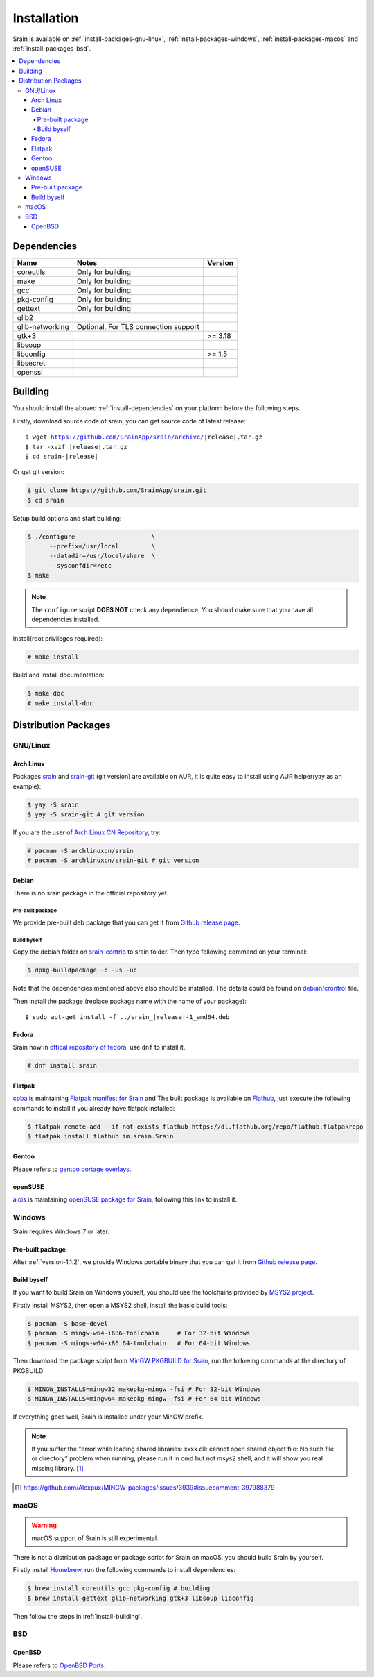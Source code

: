 ============
Installation
============

Srain is available on :ref:`install-packages-gnu-linux`,
:ref:`install-packages-windows`, :ref:`install-packages-macos` and
:ref:`install-packages-bsd`.

.. contents::
    :local:
    :backlinks: none

.. _install-dependencies:

Dependencies
============

=================== =================================================== =======
Name                Notes                                               Version
=================== =================================================== =======
coreutils           Only for building
make                Only for building
gcc                 Only for building
pkg-config          Only for building
gettext             Only for building
glib2
glib-networking     Optional, For TLS connection support
gtk+3                                                                   >= 3.18
libsoup
libconfig                                                               >= 1.5
libsecret
openssl
=================== =================================================== =======

.. _install-building:

Building
========

You should install the aboved :ref:`install-dependencies` on your platform
before the following steps.

Firstly, download source code of srain,
you can get source code of latest release:

.. parsed-literal::

    $ wget https://github.com/SrainApp/srain/archive/|release|.tar.gz
    $ tar -xvzf |release|.tar.gz
    $ cd srain-|release|

Or get git version:

.. code-block:: console

    $ git clone https://github.com/SrainApp/srain.git
    $ cd srain

Setup build options and start building:

.. code-block:: console

   $ ./configure                     \
         --prefix=/usr/local         \
         --datadir=/usr/local/share  \
         --sysconfdir=/etc
   $ make

.. note::

    The ``configure`` script **DOES NOT** check any dependience.
    You should make sure that you have all dependencies installed.

Install(root privileges required):

.. code-block:: console

   # make install

Build and install documentation:

.. code-block:: console

   $ make doc
   # make install-doc

Distribution Packages
=====================

.. _install-packages-gnu-linux:

GNU/Linux
---------

Arch Linux
~~~~~~~~~~

Packages `srain`_ and `srain-git`_ (git version) are available on AUR,
it is quite easy to install using AUR helper(yay as an example):

.. code-block:: console

    $ yay -S srain
    $ yay -S srain-git # git version

If you are the user of `Arch Linux CN Repository`_, try:

.. code-block:: console

    # pacman -S archlinuxcn/srain
    # pacman -S archlinuxcn/srain-git # git version

.. _srain: https://aur.archlinux.org/packages/srain
.. _srain-git: https://aur.archlinux.org/packages/srain-git
.. _Arch Linux CN Repository: https://www.archlinuxcn.org/archlinux-cn-repo-and-mirror

.. _install-packages-debian:

Debian
~~~~~~

There is no srain package in the official repository yet.

Pre-built package
.................

We provide pre-built deb package that you can get it from `Github release page`_.

Build byself
............

Copy the debian folder on `srain-contrib`_ to srain folder. Then type following
command on your terminal:

.. code-block:: console

    $ dpkg-buildpackage -b -us -uc

Note that the dependencies mentioned above also should be installed. The
details could be found on `debian/crontrol`_ file.

Then install the package (replace package name with the name of your package):

.. parsed-literal::

    $ sudo apt-get install -f ../srain\_\ |release|-1_amd64.deb

.. _srain-contrib: https://github.com/SrainApp/srain-contrib/tree/master/pack/
.. _debian/crontrol: https://github.com/SrainApp/srain-contrib/blob/master/pack/debian/control

.. _install-packages-flatpak:

Fedora
~~~~~~

Srain now in `offical repository of fedora`_, use ``dnf`` to install it.

.. code-block:: console

   # dnf install srain

.. _offical repository of fedora: https://apps.fedoraproject.org/packages/srain

Flatpak
~~~~~~~

.. image:: https://flathub.org/assets/badges/flathub-badge-i-en.svg
   :width: 240
   :target: https://flathub.org/apps/details/im.srain.Srain

`cpba`_ is maintaining `Flatpak manifest for Srain`_ and The built package is
available on `Flathub`_, just execute the following commands to install if
you already have flatpak installed:

.. code-block:: console

    $ flatpak remote-add --if-not-exists flathub https://dl.flathub.org/repo/flathub.flatpakrepo
    $ flatpak install flathub im.srain.Srain

.. _cpba: https://github.com/cpba
.. _Flatpak manifest for Srain: https://github.com/SrainApp/srain-contrib/tree/master/pack/flatpak
.. _Flathub: https://flathub.org

.. _install-packages-gentoo:

Gentoo
~~~~~~

Please refers to `gentoo portage overlays`_.

.. _gentoo portage overlays: https://gpo.zugaina.org/net-im/srain

.. _install-packages-opensuse:

openSUSE
~~~~~~~~

`alois`_ is maintaining `openSUSE package for Srain`_,
following this link to install it.

.. _alois: https://build.opensuse.org/user/show/alois
.. _openSUSE package for Srain: https://software.opensuse.org/package/Srain

.. _install-packages-windows:

Windows
-------

Srain requires Windows 7 or later.

Pre-built package
~~~~~~~~~~~~~~~~~

After :ref:`version-1.1.2`, we provide Windows portable binary that you can
get it from `Github release page`_.

.. _Github release page: https://github.com/SrainApp/srain/releases

Build byself
~~~~~~~~~~~~

If you want to build Srain on Windows youself,
you should use the toolchains provided by `MSYS2 project`_.

Firstly install MSYS2, then open a MSYS2 shell, install the basic build tools:

.. code-block:: console

    $ pacman -S base-devel
    $ pacman -S mingw-w64-i686-toolchain     # For 32-bit Windows
    $ pacman -S mingw-w64-x86_64-toolchain   # For 64-bit Windows

Then download the package script from `MinGW PKGBUILD for Srain`_,
run the following commands at the directory of PKGBUILD:

.. code-block:: console

    $ MINGW_INSTALLS=mingw32 makepkg-mingw -fsi # For 32-bit Windows
    $ MINGW_INSTALLS=mingw64 makepkg-mingw -fsi # For 64-bit Windows

If everything goes well, Srain is installed under your MinGW prefix.

.. note::

   If you suffer the
   "error while loading shared libraries: xxxx.dll: cannot open shared object file: No such file or directory"
   problem when running, please run it in cmd but not msys2 shell,
   and it will show you real missing library. [#Alexpux-MINGW-packages-issue-3939]_


.. _MSYS2 project: http://www.msys2.org/
.. _MinGW PKGBUILD for Srain: https://github.com/SrainApp/srain-contrib/tree/master/pack/mingw
.. [#Alexpux-MINGW-packages-issue-3939] https://github.com/Alexpux/MINGW-packages/issues/3939#issuecomment-397988379

.. _install-packages-macos:

macOS
-----

.. warning:: macOS support of Srain is still experimental.

There is not a distribution package or package script for Srain on macOS,
you should build Srain by yourself.

Firstly install `Homebrew`_, run the following commands to install dependencies:

.. code-block:: console

   $ brew install coreutils gcc pkg-config # building
   $ brew install gettext glib-networking gtk+3 libsoup libconfig

.. _Homebrew: https://brew.sh/

Then follow the steps in :ref:`install-building`.

.. _install-packages-bsd:

BSD
---

OpenBSD
~~~~~~~

Please refers to `OpenBSD Ports`_.

.. _OpenBSD Ports: https://openports.se/net/srain
